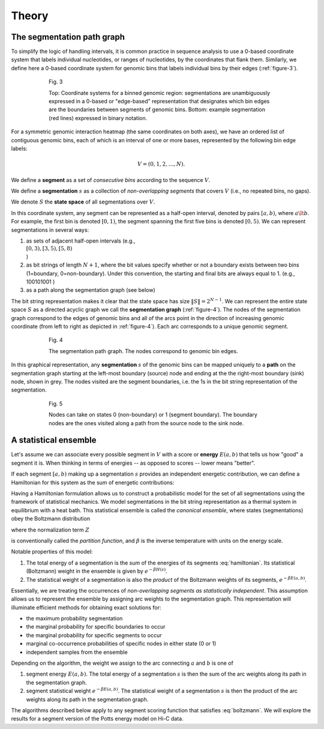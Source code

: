 Theory
======

The segmentation path graph
-----------------------

To simplify the logic of handling intervals, it is common practice in
sequence analysis to use a 0-based coordinate system that labels
individual nucleotides, or ranges of nucleotides, by the coordinates
that flank them. Similarly, we define here a 0-based coordinate system
for genomic bins that labels individual bins by their edges (:ref:`figure-3`).

.. _figure-3:

.. figure:: static/img/theory-0-vs-1-based.png
   :alt: Genomic coordinate systems
   :align: center
   :figwidth: 75%

   Fig. 3

   Top: Coordinate systems for a binned genomic region: segmentations are unambiguously expressed in 
   a 0-based or "edge-based" representation that designates which bin edges are the boundaries 
   between segments of genomic bins. Bottom: example segmentation (red lines) expressed in 
   binary notation.

For a symmetric genomic interaction heatmap (the same coordinates on
both axes), we have an ordered list of contiguous genomic bins, each of
which is an interval of one or more bases, represented by the following
bin edge labels:

.. math::  V = (0,1,2,\ldots, N). 

We define a **segment** as a set of *consecutive bins* according to the
sequence :math:`V`.

We define a **segmentation** :math:`s` as a collection of
*non-overlapping segments* that covers :math:`V` (i.e., no repeated
bins, no gaps).

We denote :math:`S` the **state space** of all segmentations over
:math:`V`.

In this coordinate system, any segment can be represented as a half-open
interval, denoted by pairs :math:`[a,b)`, where :math:`a \lt b`. For
example, the first bin is denoted :math:`[0,1)`, the segment spanning
the first five bins is denoted :math:`[0,5)`. We can represent
segmentations in several ways:

1. as sets of adjacent half-open intervals (e.g.,
   :math:`\\{ [0,3), [3,5), [5,8) \\}`)
2. as bit strings of length :math:`N+1`, where the bit values specify
   whether or not a boundary exists between two bins (1=boundary,
   0=non-boundary). Under this convention, the starting and final bits
   are always equal to 1. (e.g., 100101001 )
3. as a path along the segmentation graph (see below)

The bit string representation makes it clear that the state space has
size :math:`\|S\| = 2^{N-1}`. We can represent the entire state space
:math:`S` as a directed acyclic graph we call the **segmentation graph**
(:ref:`figure-4`). The nodes of the segmentation graph correspond
to the edges of genomic bins and all of the arcs point in the direction
of increasing genomic coordinate (from left to right as depicted in
:ref:`figure-4`). Each arc corresponds to a unique genomic segment.

.. _figure-4:

.. figure:: static/img/theory-seg-graph.png
   :alt: Segmentation path graph
   :figwidth: 75%
   :align: center

   Fig. 4

   The segmentation path graph. The nodes correspond to genomic bin edges.

In this graphical representation, any **segmentation** :math:`s` of the
genomic bins can be mapped uniquely to a **path** on the segmentation
graph starting at the left-most boundary (source) node and ending at the
the right-most boundary (sink) node, shown in grey. The nodes visited
are the segment boundaries, i.e. the 1s in the bit string representation
of the segmentation.

.. _figure-5:

.. figure:: static/img/theory-seg-graph-path.png
   :alt: Example path on the segmentation graph
   :figwidth: 75%
   :align: center

   Fig. 5

   Nodes can take on states 0 (non-boundary) or 1 (segment boundary). The boundary
   nodes are the ones visited along a path from the source node to the sink node.

A statistical ensemble
----------------------

Let's assume we can associate every possible segment in :math:`V` with a
score or **energy** :math:`E(a,b)` that tells us how "good" a segment it
is. When thinking in terms of energies -- as opposed to scores -- lower
means "better".

If each segment :math:`[a,b)` making up a segmentation :math:`s`
provides an independent energetic contribution, we can define a
Hamiltonian for this system as the sum of energetic contributions:


.. math::  H(s) = \displaystyle\sum_{[a,b) \in s} { E(a,b) }
   :label: hamiltonian

Having a Hamiltonian formulation allows us to construct a probabilistic
model for the set of all segmentations using the framework of
statistical mechanics. We model segmentations in the bit string
representation as a thermal system in equilibrium with a heat bath. This
statistical ensemble is called the *canonical ensemble*, where states
(segmentations) obey the Boltzmann distribution


.. math::  p(s) = \frac{1}{Z} e^{-\beta H(s)},
   :label: boltzmann

where the normalization term :math:`Z`


.. math::  Z(\beta) = \sum_{s \in S} { e^{-\beta H(s)} } ,
   :label: paritition

is conventionally called the *partition function*, and :math:`\beta` is
the inverse temperature with units on the energy scale.

Notable properties of this model:

1. The total energy of a segmentation is the *sum* of the energies of
   its segments :eq:`hamiltonian`. Its statistical (Boltzmann) weight in the ensemble
   is given by :math:`e^{-\beta H(s)}`.
2. The statistical weight of a segmentation is also the *product* of the
   Boltzmann weights of its segments, :math:`e^{-\beta E(a,b)}`.

Essentially, we are treating the occurrences of *non-overlapping segments
as statistically independent*. This assumption allows us to represent the
ensemble by assigning arc weights to the segmentation graph. This
representation will illuminate efficient methods for obtaining exact
solutions for:

-  the maximum probability segmentation
-  the marginal probability for specific boundaries to occur
-  the marginal probability for specific segments to occur
-  marginal co-occurrence probabilities of specific nodes in either
   state (0 or 1)
-  independent samples from the ensemble

Depending on the algorithm, the weight we assign to the arc connecting :math:`a`
and :math:`b` is one of

1. segment energy :math:`E(a,b)`. The total energy of a segmentation
   :math:`s` is then the sum of the arc weights along its path in the
   segmentation graph.
2. segment statistical weight :math:`e^{-\beta E(a,b)}`. The statistical
   weight of a segmentation :math:`s` is then the product of the arc weights
   along its path in the segmentation graph.

The algorithms described below apply to any segment scoring function
that satisfies :eq:`boltzmann`. We will explore the results for a segment version of
the Potts energy model on Hi-C data.

